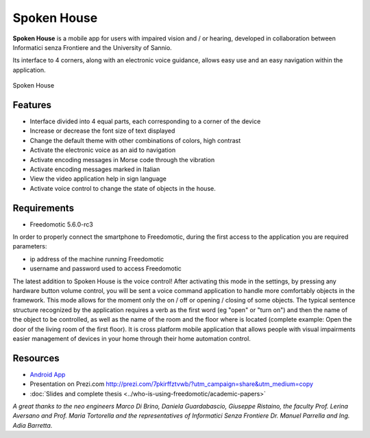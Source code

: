 
Spoken House
============

**Spoken House** is a mobile app for users with impaired vision and / or hearing, developed in collaboration between Informatici senza Frontiere and the University of Sannio. 

Its interface to 4 corners, along with an electronic voice guidance, allows easy use and an easy navigation within the application.

.. figure:: images/spokenhouse.jpg
    :width: 600px
    :align: center
    :height: 400px
    :alt: Spoken House
    :figclass: align-center
    
    Spoken House

Features
--------

* Interface divided into 4 equal parts, each corresponding to a corner of the device
* Increase or decrease the font size of text displayed
* Change the default theme with other combinations of colors, high contrast
* Activate the electronic voice as an aid to navigation
* Activate encoding messages in Morse code through the vibration
* Activate encoding messages marked in Italian
* View the video application help in sign language
* Activate voice control to change the state of objects in the house.

Requirements
------------

* Freedomotic 5.6.0-rc3

In order to properly connect the smartphone to Freedomotic, during the first access to the application you are required parameters:

* ip address of the machine running Freedomotic
* username and password used to access Freedomotic

The latest addition to Spoken House is the voice control! After activating this mode in the settings, by pressing any hardware button volume control, you will be sent a voice command application to handle more comfortably objects in the framework. This mode allows for the moment only the on / off or opening / closing of some objects. The typical sentence structure recognized by the application requires a verb as the first word (eg "open" or "turn on") and then the name of the object to be controlled, as well as the name of the room and the floor where is located (complete example: Open the door of the living room of the first floor).
It is cross platform mobile application that allows people with visual impairments easier management of devices in your home through their home automation control.

Resources
---------

* `Android App <https://play.google.com/store/apps/details?id=org.informaticisenzafrontiere.spokenHouse&hl=it>`_

* Presentation on Prezi.com http://prezi.com/7pkirffztvwb/?utm_campaign=share&utm_medium=copy

* :doc:`Slides and complete thesis <../who-is-using-freedomotic/academic-papers>`

*A great thanks to the neo engineers Marco Di Brino, Daniela Guardabascio, Giuseppe Ristaino, the faculty Prof. Lerina Aversano and Prof. Maria Tortorella and the representatives of Informatici Senza Frontiere  Dr. Manuel Parrella and Ing. Adia Barretta.*